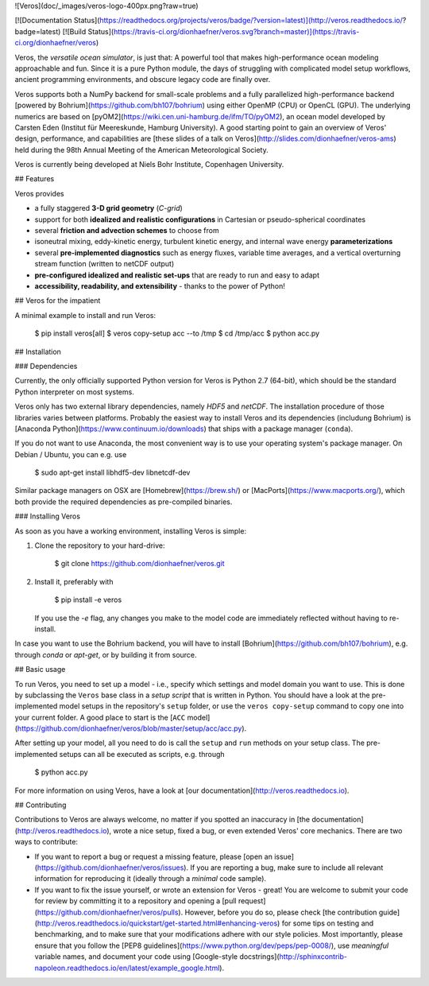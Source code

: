 ![Veros](doc/_images/veros-logo-400px.png?raw=true)

[![Documentation Status](https://readthedocs.org/projects/veros/badge/?version=latest)](http://veros.readthedocs.io/?badge=latest) [![Build Status](https://travis-ci.org/dionhaefner/veros.svg?branch=master)](https://travis-ci.org/dionhaefner/veros)

Veros, the *versatile ocean simulator*, is just that: A powerful tool that makes high-performance ocean modeling approachable and fun. Since it is a pure Python module, the days of struggling with complicated model setup workflows, ancient programming environments, and obscure legacy code are finally over.

Veros supports both a NumPy backend for small-scale problems and a fully parallelized high-performance backend [powered by Bohrium](https://github.com/bh107/bohrium) using either OpenMP (CPU) or OpenCL (GPU). The underlying numerics are based on [pyOM2](https://wiki.cen.uni-hamburg.de/ifm/TO/pyOM2), an ocean model developed by Carsten Eden (Institut für Meereskunde, Hamburg University).
A good starting point to gain an overview of Veros' design, performance, and capabilities are [these slides of a talk on Veros](http://slides.com/dionhaefner/veros-ams) held during the 98th Annual Meeting of the American Meteorological Society.

Veros is currently being developed at Niels Bohr Institute, Copenhagen University.

## Features

Veros provides

-   a fully staggered **3-D grid geometry** (*C-grid*)
-   support for both **idealized and realistic configurations** in Cartesian or pseudo-spherical coordinates
-   several **friction and advection schemes** to choose from
-   isoneutral mixing, eddy-kinetic energy, turbulent kinetic energy, and internal wave energy **parameterizations**
-   several **pre-implemented diagnostics** such as energy fluxes, variable time averages, and a vertical overturning stream function (written to netCDF output)
-   **pre-configured idealized and realistic set-ups** that are ready to run and easy to adapt
-   **accessibility, readability, and extensibility** - thanks to the power of Python!

## Veros for the impatient

A minimal example to install and run Veros:

    $ pip install veros[all]
    $ veros copy-setup acc --to /tmp
    $ cd /tmp/acc
    $ python acc.py


## Installation

### Dependencies

Currently, the only officially supported Python version for Veros is Python 2.7 (64-bit), which should be the standard Python interpreter on most systems.

Veros only has two external library dependencies, namely `HDF5` and `netCDF`. The installation procedure of those libraries varies between platforms. Probably the easiest way to install Veros and its dependencies (includung Bohrium) is [Anaconda Python](https://www.continuum.io/downloads) that ships with a package manager (``conda``).

If you do not want to use Anaconda, the most convenient way is to use your operating system's package manager. On Debian / Ubuntu, you can e.g. use

    $ sudo apt-get install libhdf5-dev libnetcdf-dev

Similar package managers on OSX are [Homebrew](https://brew.sh/) or [MacPorts](https://www.macports.org/), which both provide the required dependencies as pre-compiled binaries.

### Installing Veros

As soon as you have a working environment, installing Veros is simple:

1.  Clone the repository to your hard-drive:

        $ git clone https://github.com/dionhaefner/veros.git

2.  Install it, preferably with

        $ pip install -e veros

    If you use the `-e` flag, any changes you make to the model code are immediately reflected without having to re-install.

In case you want to use the Bohrium backend, you will have to install [Bohrium](https://github.com/bh107/bohrium), e.g. through `conda` or `apt-get`, or by building it from source.

## Basic usage

To run Veros, you need to set up a model - i.e., specify which settings and model domain you want to use. This is done by subclassing the ``Veros`` base class in a *setup script* that is written in Python. You should have a look at the pre-implemented model setups in the repository's ``setup`` folder, or use the ``veros copy-setup`` command to copy one into your current folder. A good place to start is the [``ACC`` model](https://github.com/dionhaefner/veros/blob/master/setup/acc/acc.py).

After setting up your model, all you need to do is call the ``setup`` and ``run`` methods on your setup class. The pre-implemented setups can all be executed as scripts, e.g. through

    $ python acc.py

For more information on using Veros, have a look at [our documentation](http://veros.readthedocs.io).

## Contributing

Contributions to Veros are always welcome, no matter if you spotted an inaccuracy in [the documentation](http://veros.readthedocs.io), wrote a nice setup, fixed a bug, or even extended Veros' core mechanics. There are two ways to contribute:

-   If you want to report a bug or request a missing feature, please [open an issue](https://github.com/dionhaefner/veros/issues). If you are reporting a bug, make sure to include all relevant information for reproducing it (ideally through a *minimal* code sample).
-   If you want to fix the issue yourself, or wrote an extension for Veros - great! You are welcome to submit your code for review by committing it to a repository and opening a [pull request](https://github.com/dionhaefner/veros/pulls). However, before you do so, please check [the contribution guide](http://veros.readthedocs.io/quickstart/get-started.html#enhancing-veros) for some tips on testing and benchmarking, and to make sure that your modifications adhere with our style policies. Most importantly, please ensure that you follow the [PEP8 guidelines](https://www.python.org/dev/peps/pep-0008/), use *meaningful* variable names, and document your code using [Google-style docstrings](http://sphinxcontrib-napoleon.readthedocs.io/en/latest/example_google.html).


